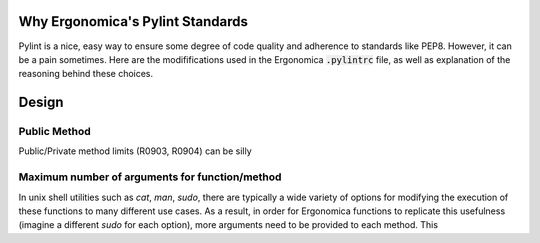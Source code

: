 Why Ergonomica's Pylint Standards
=================================

Pylint is a nice, easy way to ensure some degree of code quality and adherence to standards like PEP8. However, it can be a pain sometimes. Here are the modififications used in the Ergonomica :code:`.pylintrc` file, as well as explanation of the reasoning behind these choices.

Design
======
	
Public Method 
----------------------------

Public/Private method limits (R0903, R0904) can be silly


Maximum number of arguments for function/method
-----------------------------------------------

In unix shell utilities such as `cat`, `man`, `sudo`, there are typically a wide variety of options for modifying the execution of these functions to many different use cases. As a result, in order for Ergonomica functions to replicate this usefulness (imagine a different `sudo` for each option), more arguments need to be provided to each method. This 
